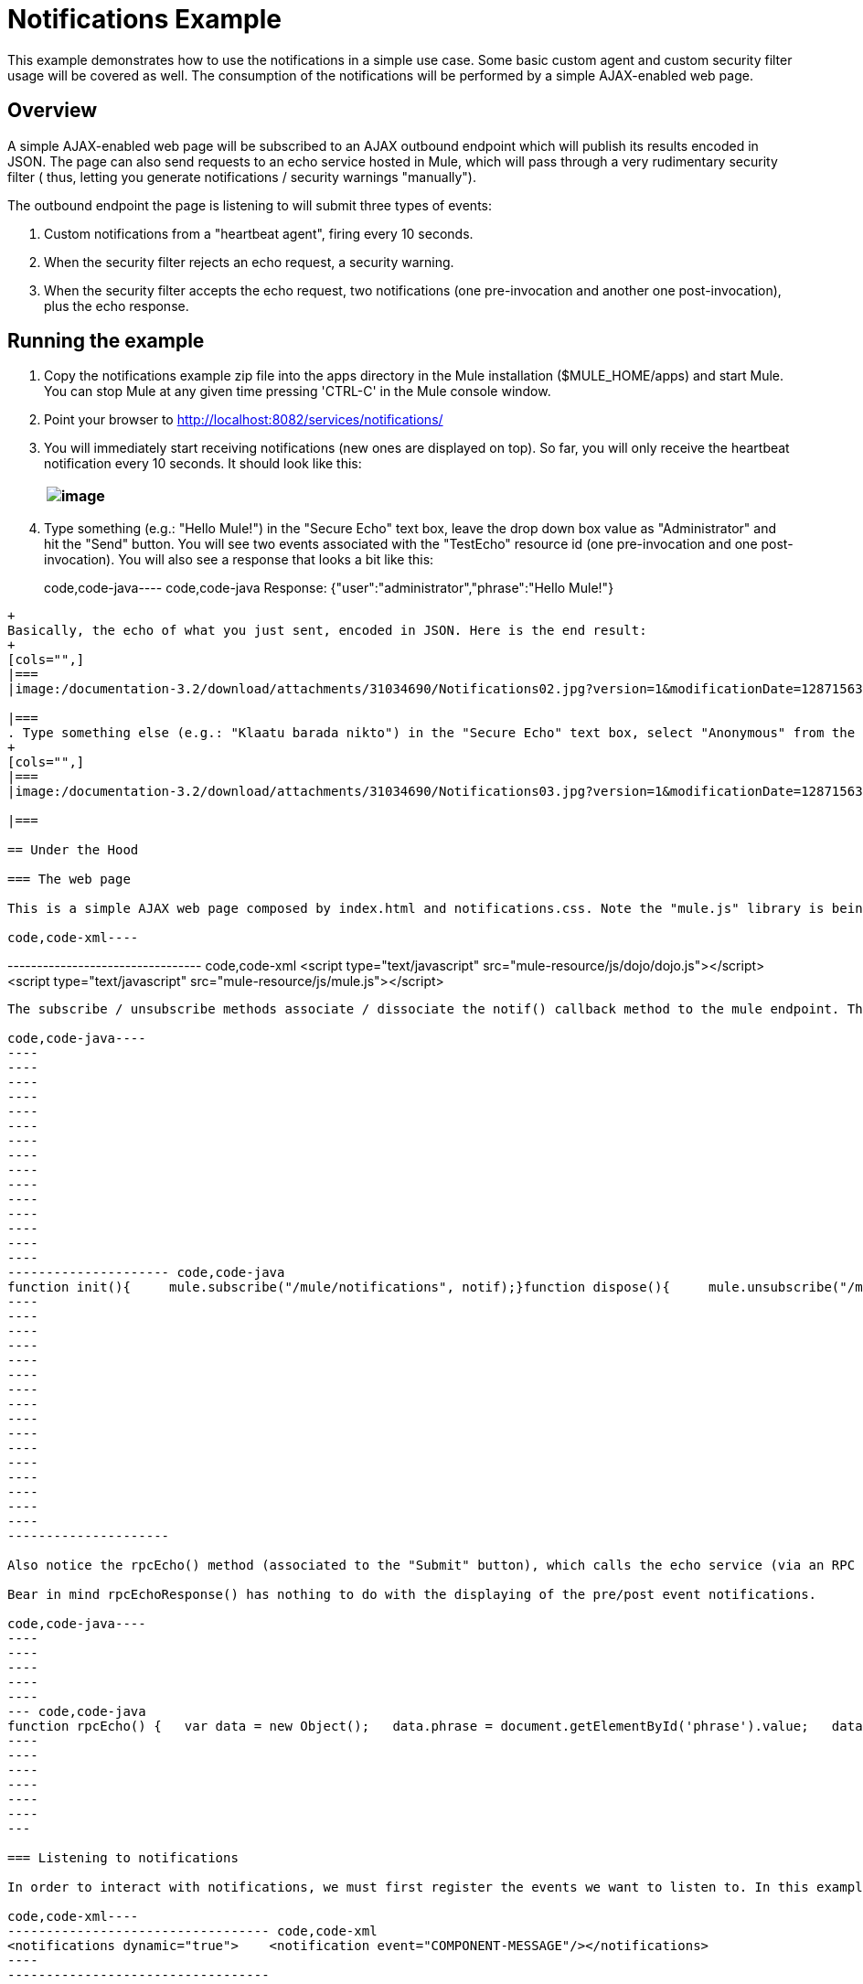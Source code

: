 = Notifications Example

This example demonstrates how to use the notifications in a simple use case. Some basic custom agent and custom security filter usage will be covered as well. The consumption of the notifications will be performed by a simple AJAX-enabled web page.

== Overview

A simple AJAX-enabled web page will be subscribed to an AJAX outbound endpoint which will publish its results encoded in JSON. The page can also send requests to an echo service hosted in Mule, which will pass through a very rudimentary security filter ( thus, letting you generate notifications / security warnings "manually").

The outbound endpoint the page is listening to will submit three types of events:

. Custom notifications from a "heartbeat agent", firing every 10 seconds.
. When the security filter rejects an echo request, a security warning.
. When the security filter accepts the echo request, two notifications (one pre-invocation and another one post-invocation), plus the echo response.

== Running the example

. Copy the notifications example zip file into the apps directory in the Mule installation ($MULE_HOME/apps) and start Mule. You can stop Mule at any given time pressing 'CTRL-C' in the Mule console window.
. Point your browser to http://localhost:8082/services/notifications/
. You will immediately start receiving notifications (new ones are displayed on top). So far, you will only receive the heartbeat notification every 10 seconds. It should look like this:
+
[cols="",]
|===
|image:/documentation-3.2/download/attachments/31034690/Notifications01.jpg?version=1&modificationDate=1287156370474[image]

|===
. Type something (e.g.: "Hello Mule!") in the "Secure Echo" text box, leave the drop down box value as "Administrator" and hit the "Send" button. You will see two events associated with the "TestEcho" resource id (one pre-invocation and one post-invocation). You will also see a response that looks a bit like this:
+
code,code-java----
 code,code-java
Response: {"user":"administrator","phrase":"Hello Mule!"}
----

+
Basically, the echo of what you just sent, encoded in JSON. Here is the end result:
+
[cols="",]
|===
|image:/documentation-3.2/download/attachments/31034690/Notifications02.jpg?version=1&modificationDate=1287156370484[image]

|===
. Type something else (e.g.: "Klaatu barada nikto") in the "Secure Echo" text box, select "Anonymous" from the drop down box and hit the "Send" button. This time validation will fail and you will receive the associated warning event (no pre/post notification, since no components were called).
+
[cols="",]
|===
|image:/documentation-3.2/download/attachments/31034690/Notifications03.jpg?version=1&modificationDate=1287156370603[image]

|===

== Under the Hood

=== The web page

This is a simple AJAX web page composed by index.html and notifications.css. Note the "mule.js" library is being included to enable Mule functionality. We also add a stripped down version of "dojo.js" to help with AJAX and JSON.

code,code-xml----
----
--------------------------------- code,code-xml
<script type="text/javascript" src="mule-resource/js/dojo/dojo.js"></script><script type="text/javascript" src="mule-resource/js/mule.js"></script>
----
----
---------------------------------

The subscribe / unsubscribe methods associate / dissociate the notif() callback method to the mule endpoint. The notif() method is pretty straightforward, adding the notifications to the table, and using the event type, combined with the css file, to add some color and formatting.

code,code-java----
----
----
----
----
----
----
----
----
----
----
----
----
----
----
----
--------------------- code,code-java
function init(){     mule.subscribe("/mule/notifications", notif);}function dispose(){     mule.unsubscribe("/mule/notifications", notif);}function notif(message){     console.debug("data:" + message.data);     if (!message.data)     {          console.debug("bad message format " + message);          return;     }     var event = dojo.fromJson(message.data);     var table = document.getElementById('notificationTable');     var newRow = table.insertRow(1);     newRow.className = event.type;     newRow.insertCell(0).innerHTML = event.action;     newRow.insertCell(1).innerHTML = event.type;     newRow.insertCell(2).innerHTML = event.actionName;     newRow.insertCell(3).innerHTML = event.source;     newRow.insertCell(4).innerHTML = event.resourceIdentifier;     newRow.insertCell(5).innerHTML = event.serverId;     newRow.insertCell(6).innerHTML = event.timestamp;     table.scrollTop = table.scrollHeight - table.clientHeight}
----
----
----
----
----
----
----
----
----
----
----
----
----
----
----
----
---------------------

Also notice the rpcEcho() method (associated to the "Submit" button), which calls the echo service (via an RPC call to the "/services/echo" channel). The answer is displayed by the rpcEchoResponse() callback method.

Bear in mind rpcEchoResponse() has nothing to do with the displaying of the pre/post event notifications.

code,code-java----
----
----
----
----
----
--- code,code-java
function rpcEcho() {   var data = new Object();   data.phrase = document.getElementById('phrase').value;   data.user = document.getElementById('user').value;   mule.rpc("/services/echo", data, rpcEchoResponse);}function rpcEchoResponse(message) {   document.getElementById("response").innerHTML = "<b>Response:&nbsp;</b>" + message.data + "\n";}
----
----
----
----
----
----
---

=== Listening to notifications

In order to interact with notifications, we must first register the events we want to listen to. In this example, this is achieved with the following lines in the mule configuration:

code,code-xml----
---------------------------------- code,code-xml
<notifications dynamic="true">    <notification event="COMPONENT-MESSAGE"/></notifications>
----
----------------------------------

* dynamic="true" instructs Mule to let us add listeners dynamically after its context has been started.
* event="COMPONENT-MESSAGE" instructs Mule to send any notifications of type "COMPONENT-MESSAGE", which occurr before/after a component is invoked. This notification is associated with the ComponentMessageNotification class.

=== The AJAX connector

code,code-xml----
----
----------------- code,code-xml
<ajax:connector name="ajaxServer"    serverUrl="http://0.0.0.0:8082/services/notifications"    resourceBase="${app.home}/docroot"/>
----
----
-----------------

this connector will create an embedded AJAX server. The "resourceBase" attribute lets us specify a location for storing HTML and other resources (such as the after-mentioned web page). The $\{app.home} is a new placeholder available in Mule that references the root directory of your application.

=== The Transformers

The web page communicates with the application via JSON, therefore we must transform all inbound and outbound communications. Such transformers come bundled with Mule and require little configuration.

==== JSON to Object

code,code-xml----
 code,code-xml
<json:json-to-object-transformer name="JsonToObject"/>
----

This one is pretty straightforward. It just takes JSON and translates it into an object with the proper fields.

==== Object to JSON

code,code-xml----
----
----
----
----
- code,code-xml
<json:object-to-json-transformer name="ObjectToJson">    <json:serialization-mixin        targetClass="org.mule.context.notification.ComponentMessageNotification"        mixinClass="org.mule.example.notifications.ComponentMessageNotificationMixin"/></json:object-to-json-transformer>
----
----
----
----
----
-

The idea is to translate the ComponentMessageNotification data but not the event source object contained within it. We would normally do this adding a "@JsonIgnore" annotation to the getter, but in this case we cannot modify the source codes. Therefore, we must use a "mixin".

A "mixin" is just an interface with annotated methods that match the ones we would like to modify in another object. Mule merges both and the end result is the equivalent of our original object with annotated methods.

In this case, ComponentMessageNotification is merged with ComponentMessageNotificationMixin, in which the getSource() method has been annotated with "@JsonIgnore". Therefore, for all intended purposes, this transformer will ignore that field.

=== Publishing the Notifications

code,code-xml----
----
----
----
----
----
----
----
----
----
-------------------------------- code,code-xml
<management:publish-notifications ignoreConnectionNotifications="true">    <ajax:outbound-endpoint channel="/mule/notifications" transformer-refs="ObjectToJson"        cacheMessages="true">        <or-filter>            <payload-type-filter expectedType="org.mule.example.notifications.HeartbeatNotification"/>            <payload-type-filter expectedType="org.mule.context.notification.SecurityNotification"/>            <payload-type-filter expectedType="org.mule.context.notification.ComponentMessageNotification"/>        </or-filter>    </ajax:outbound-endpoint></management:publish-notifications>
----
----
----
----
----
----
----
----
----
----
--------------------------------

* ignoreConnectionNotifications="true" will ignore any connection notifications (as the name suggests).

Any notification of the three mentioned types will be sent via the "/mule/notifications/" AJAX channel, translated into JSON (transformer-refs="ObjectToJson"). Messages will be cached if there are no clients subscribed to the channel (cacheMessages="true").

=== The Heartbeat Agent

code,code-xml----
----------------------------- code,code-xml
<custom-agent class="org.mule.example.notifications.HeartbeatAgent" name="heartbeat"/>
----
-----------------------------

This is a simple custom agent. It will fire "heartbeat notifications" every 10 seconds. Feel free to explore the code for more details on this (especially the HeartbeatAgent class).

=== The TestEcho Flow

code,code-xml----
----
----
----------------------------------------------- code,code-xml
<flow name="TestEcho">    <ajax:inbound-endpoint channel="/services/echo">        <custom-security-filter class="org.mule.example.notifications.DummySecurityFilter"/>    </ajax:inbound-endpoint><echo-component/></flow>
----
----
----
-----------------------------------------------

This is a very simple flow with an echo component within it and a custom security filter to restrict unauthorized access.

=== The Dummy Security Filter

The TestEcho flow uses a very simple security filter, implemented in the DummySecurityFilter class (which extends AbstractEndpointSecurityFilter).

It will authenticate inbound and outbound events, making sure no "anonymous" or null users gain access, throwing the corresponding UnauthorisedException with a proper message. Therefore, the "Administrator" user we sent from the web page will be authenticated successfully.

Please refer to the source code for class DummySecurityFilter if you need any more information about the inner workings of the example.

== Summary

In this example, we have covered the following topics:

* Publishing notifications.
* Creating an AJAX connector.
* Receiving notifications from a web page using AJAX.
* Transforming AJAX to Object and vice-versa.
* Creating a custom agent and firing custom notifications from it.
* Applying a simple custom security filter to a service.

